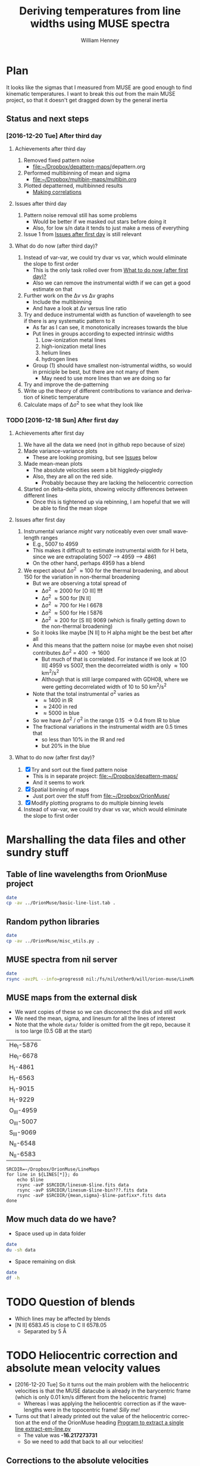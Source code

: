 #+TITLE: Deriving temperatures from line widths using MUSE spectra
#+AUTHOR: William Henney
#+EMAIL: will@henney.org


* Plan
It looks like the sigmas that I measured from MUSE are good enough to find kinematic temperatures.  I want to break this out from the main MUSE project, so that it doesn't get dragged down by the general inertia

** Status and next steps 

*** [2016-12-20 Tue] After third day
**** Achievements after third day
1. Removed fixed pattern noise
   - [[file:~/Dropbox/depattern-maps/][file:~/Dropbox/depattern-maps/]]depattern.org
2. Performed multibinning of mean and sigma
   - [[file:~/Dropbox/multibin-maps/multibin.org][file:~/Dropbox/multibin-maps/multibin.org]]
3. Plotted depatterned, multibinned results
   - [[id:D0BF70CD-55F8-4BA0-A2B1-8C5BE79642FA][Making correlations]]
**** Issues after third day
1. Pattern noise removal still has some problems
   - Would be better if we masked out stars before doing it
   - Also, for low s/n data it tends to just make a mess of everything
2. Issue 1 from [[id:48FD212E-DCA9-4E16-A187-0A8B6467B402][Issues after first day]] is still relevant 
**** What do do now (after third day)?
1. Instead of var-var, we could try dvar vs var, which would eliminate the slope to first order
   - This is the only task rolled over from [[id:507E217E-A9A2-4118-ABE2-DED220A2F3EF][What to do now (after first day)?]]
   - Also we can remove the instrumental width if we can get a good estimate on that
2. Further work on the \Delta{}v vs \Delta{}v graphs
   - Include the multibinning
   - And have a look at \Delta{}v versus line ratio
3. Try and deduce instrumental width as function of wavelength to see if there is any systematic pattern to it
   - As far as I can see, it monotonically increases towards the blue
   - Put lines in groups according to expected intrinsic widths
     1) Low-ionization metal lines
     2) high-ionization metal lines
     3) helium lines
     4) hydrogen lines
   - Group (1) should have smallest non-istrumental widths, so would in prniciple be best, but there are not many of them
     - May need to use more lines than we are doing so far
4. Try and improve the de-patterning
5. Write up the theory of different contributions to variance and derivation of kinetic temperature
6. Calculate maps of \Delta\sigma^{2} to see what they look like
*** TODO [2016-12-18 Sun] After first day
**** Achievements after first day
1. We have all the data we need (not in github repo because of size)
2. Made variance-variance plots
   - These are looking promising, but see [[id:48FD212E-DCA9-4E16-A187-0A8B6467B402][Issues]] below
3. Made mean-mean plots
   - The absolute velocities seem a bit higgledy-piggledy
   - Also, they are all on the red side.
     - Probably because they are lacking the heliocentric correction
4. Started on delta-delta plots, showing velocity differences between different lines
   - Once this is tightened up via rebinning, I am hopeful that we will be able to find the mean slope
**** Issues after first day
:PROPERTIES:
:ID:       48FD212E-DCA9-4E16-A187-0A8B6467B402
:END:
1. Instrumental variance /might/ vary noticeably even over small wavelength ranges
   - E.g., 5007 to 4959
   - This makes it difficult to estimate instrumental width for H beta, since we are extrapolating 5007 --> 4959 ----> 4861
   - On the other hand, perhaps 4959 has a blend
2. We expect about \Delta\sigma^{2} \approx 100 for the thermal broadening, and about 150 for the variation in non-thermal broadening 
   - But we are observing a total spread of
     - \Delta\sigma^{2} \approx 2000 for [O III] *!!!*
     - \Delta\sigma^{2} \approx 500 for [N II]
     - \Delta\sigma^{2} \approx 700 for He I 6678
     - \Delta\sigma^{2} \approx 500 for He I 5876
     - \Delta\sigma^{2} \approx 200 for [S III] 9069 (which is finally getting down to the non-thermal broadening)
   - So it looks like maybe [N II] to H alpha might be the best bet after all
   - And this means that the pattern noise (or maybe even shot noise) contributes \Delta\sigma^{2} = 400 \to 1600
     - But much of that is correlated.  For instance if we look at [O III] 4959 vs 5007, then the decorrelated width is only \approx 100 km^{2}/s^{2}
     - Although that is still large compared with GDH08, where we were getting decorrelated width of 10 to 50 km^{2}/s^{2}
   - Note that the total instrumental \sigma^{2} varies as
     - \approx 1400 in IR
     - \approx 2400 in red
     - \approx 5000 in blue
   - So we have \Delta\sigma^{2} / \sigma^{2} in the range 0.15 \to 0.4 from IR to blue
   - The fractional variations in the instrumental width are 0.5 times that
     - so less than 10% in the IR and red
     - but 20% in the blue
**** What to do now (after first day)?
:PROPERTIES:
:ID:       507E217E-A9A2-4118-ABE2-DED220A2F3EF
:END:
1. [X] Try and sort out the fixed pattern noise
   - This is in separate project: [[file:~/Dropbox/depattern-maps/][file:~/Dropbox/depattern-maps/]]
   - And it seems to work
2. [X] Spatial binning of maps
   - Just port over the stuff from [[file:~/Dropbox/OrionMuse/]]
3. [X] Modify plotting programs to do multiple binning levels
4. Instead of var-var, we could try dvar vs var, which would eliminate the slope to first order
* Marshalling the data files and other sundry stuff
:PROPERTIES:
:ID:       A2E5E90B-A8C7-49FB-8C12-1A6B6BDD6029
:END:
** Table of line wavelengths from OrionMuse project
#+BEGIN_SRC sh :results verbatim
date
cp -av ../OrionMuse/basic-line-list.tab .
#+END_SRC

#+RESULTS:
: Tue Dec 20 23:12:30 GMT 2016
: ../OrionMuse/basic-line-list.tab -> ./basic-line-list.tab
** Random python libraries 
#+BEGIN_SRC sh :results verbatim
date
cp -av ../OrionMuse/misc_utils.py .
#+END_SRC

#+RESULTS:
: Tue Dec 20 23:12:41 GMT 2016
: ../OrionMuse/misc_utils.py -> ./misc_utils.py

** MUSE spectra from nil server
#+BEGIN_SRC sh :results verbatim
  date
  rsync -avzPL --info=progress0 nil:/fs/nil/other0/will/orion-muse/LineMaps/spec1d-*-????.tab spec-data
#+END_SRC

#+RESULTS:
#+begin_example
Wed Dec 21 00:01:23 GMT 2016
receiving incremental file list
spec1d-Ar_III-5192.tab
spec1d-Ar_III-7136.tab
spec1d-Ar_III-7751.tab
spec1d-Ar_IV-4740.tab
spec1d-C_I-8727.tab
spec1d-C_II-5890.tab
spec1d-C_II-6151.tab
spec1d-C_II-6462.tab
spec1d-C_II-6578.tab
spec1d-C_II-7231.tab
spec1d-C_II-7236.tab
spec1d-C_II-7531.tab
spec1d-C_IV-5801.tab
spec1d-C_IV-5812.tab
spec1d-Ca_I-7890.tab
spec1d-Ca_I-9052.tab
spec1d-Ca_I-9095.tab
spec1d-Cl_II-8579.tab
spec1d-Cl_III-5518.tab
spec1d-Cl_III-5538.tab
spec1d-Cl_IV-8046.tab
spec1d-Cr_II-8000.tab
spec1d-DIB-5781.tab
spec1d-DIB-6278.tab
spec1d-Fe_II-4815.tab
spec1d-Fe_II-4890.tab
spec1d-Fe_II-4905.tab
spec1d-Fe_II-5159.tab
spec1d-Fe_II-5262.tab
spec1d-Fe_II-5334.tab
spec1d-Fe_II-5376.tab
spec1d-Fe_II-6133.tab
spec1d-Fe_II-7155.tab
spec1d-Fe_II-7172.tab
spec1d-Fe_II-7388.tab
spec1d-Fe_II-7453.tab
spec1d-Fe_II-8617.tab
spec1d-Fe_III-4658.tab
spec1d-Fe_III-4702.tab
spec1d-Fe_III-4734.tab
spec1d-Fe_III-4755.tab
spec1d-Fe_III-4770.tab
spec1d-Fe_III-4778.tab
spec1d-Fe_III-4881.tab
spec1d-Fe_III-4931.tab
spec1d-Fe_III-5270.tab
spec1d-Fe_III-5412.tab
spec1d-H_I-4861.tab
spec1d-H_I-6563.tab
spec1d-H_I-8438.tab
spec1d-H_I-8467.tab
spec1d-H_I-8502.tab
spec1d-H_I-8545.tab
spec1d-H_I-8598.tab
spec1d-H_I-8665.tab
spec1d-H_I-8750.tab
spec1d-H_I-8863.tab
spec1d-H_I-9015.tab
spec1d-H_I-9229.tab
spec1d-He_I-4713.tab
spec1d-He_I-4922.tab
spec1d-He_I-5016.tab
spec1d-He_I-5048.tab
spec1d-He_I-5876.tab
spec1d-He_I-6678.tab
spec1d-He_I-7065.tab
spec1d-He_I-7160.tab
spec1d-He_I-7281.tab
spec1d-He_I-7298.tab
spec1d-He_I-7500.tab
spec1d-He_I-7816.tab
spec1d-He_I-9210.tab
spec1d-He_II-4686.tab
spec1d-He_II-5785.tab
spec1d-N_I-5199.tab
spec1d-N_I-7424.tab
spec1d-N_I-7442.tab
spec1d-N_I-7468.tab
spec1d-N_I-8223.tab
spec1d-N_I-8680.tab
spec1d-N_I-8703.tab
spec1d-N_I-8712.tab
spec1d-N_II-4607.tab
spec1d-N_II-4631.tab
spec1d-N_II-4803.tab
spec1d-N_II-5552.tab
spec1d-N_II-5667.tab
spec1d-N_II-5680.tab
spec1d-N_II-5755.tab
spec1d-N_II-5932.tab
spec1d-N_II-5942.tab
spec1d-N_II-5952.tab
spec1d-N_II-6527.tab
spec1d-N_II-6548.tab
spec1d-N_II-6583.tab
spec1d-N_III-5896.tab
spec1d-N_III-5901.tab
spec1d-N_III-5919.tab
spec1d-N_III-6634.tab
spec1d-Ne_I-8892.tab
spec1d-Ni_II-6667.tab
spec1d-Ni_II-7378.tab
spec1d-Ni_II-7412.tab
spec1d-Ni_III-6000.tab
spec1d-Ni_III-6402.tab
spec1d-Ni_III-6534.tab
spec1d-O_I-5147.tab
spec1d-O_I-5299.tab
spec1d-O_I-5555.tab
spec1d-O_I-5577.tab
spec1d-O_I-6046.tab
spec1d-O_I-6300.tab
spec1d-O_I-6364.tab
spec1d-O_I-7002.tab
spec1d-O_I-7254.tab
spec1d-O_I-8446.tab
spec1d-O_II-4642.tab
spec1d-O_II-4650.tab
spec1d-O_II-4676.tab
spec1d-O_II-5433.tab
spec1d-O_II-7318.tab
spec1d-O_II-7330.tab
spec1d-O_II-7341.tab
spec1d-O_II-7369.tab
spec1d-O_III-4959.tab
spec1d-O_III-5007.tab
spec1d-O_III-5592.tab
spec1d-S_II-5454.tab
spec1d-S_II-6716.tab
spec1d-S_II-6731.tab
spec1d-S_III-6312.tab
spec1d-S_III-9069.tab
spec1d-Si_II-5041.tab
spec1d-Si_II-5056.tab
spec1d-Si_II-5958.tab
spec1d-Si_II-5979.tab
spec1d-Si_II-6347.tab
spec1d-Si_II-6371.tab
spec1d-Si_III-5740.tab
spec1d-Si_III-6663.tab
spec1d-XXX-5906.tab
spec1d-XXX-8189.tab
spec1d-XXX-8243.tab
spec1d-XXX-9032.tab
spec1d-XXX-9204.tab
spec1d-XXX-9267.tab

sent 4,555 bytes  received 82,061 bytes  19,248.00 bytes/sec
total size is 205,451  speedup is 2.37
#+end_example

** MUSE maps from the external disk
+ We want copies of these so we can disconnect the disk and still work
+ We need the mean, sigma, and linesum for all the lines of interest
+ Note that the whole =data/= folder is omitted from the git repo, because it is too large (0.5 GB at the start)
#+name: line-ids
| He_I-5876  |
| He_I-6678  |
| H_I-4861   |
| H_I-6563   |
| H_I-9015   |
| H_I-9229   |
| O_III-4959 |
| O_III-5007 |
| S_III-9069 |
| N_II-6548  |
| N_II-6583  |

#+header: 
#+BEGIN_SRC shell :results drawer :var LINES=line-ids
  SRCDIR=~/Dropbox/OrionMuse/LineMaps
  for line in ${LINES[*]}; do
      echo $line
      rsync -avP $SRCDIR/linesum-$line.fits data
      rsync -avP $SRCDIR/linesum-$line-bin???.fits data
      rsync -avP $SRCDIR/{mean,sigma}-$line-patfixx*.fits data
  done
#+END_SRC

#+RESULTS:
:RESULTS:
He_I-5876
sending incremental file list

sent 69 bytes  received 12 bytes  162.00 bytes/sec
total size is 10,431,360  speedup is 128,782.22
sending incremental file list
linesum-He_I-5876-bin001.fits
         32,768   0%    0.00kB/s    0:00:00       44,049,600 100%  174.91MB/s    0:00:00 (xfr#1, to-chk=8/9)
linesum-He_I-5876-bin002.fits
         32,768   0%  132.78kB/s    0:05:31       44,049,600 100%   88.44MB/s    0:00:00 (xfr#2, to-chk=7/9)
linesum-He_I-5876-bin004.fits
         32,768   0%   67.23kB/s    0:10:54       44,049,600 100%   58.84MB/s    0:00:00 (xfr#3, to-chk=6/9)
linesum-He_I-5876-bin008.fits
         32,768   0%   44.76kB/s    0:16:23       44,049,600 100%   43.94MB/s    0:00:00 (xfr#4, to-chk=5/9)
linesum-He_I-5876-bin016.fits
         32,768   0%   33.44kB/s    0:21:56        7,176,192  16%    6.84MB/s    0:00:05       44,049,600 100%   35.07MB/s    0:00:01 (xfr#5, to-chk=4/9)
linesum-He_I-5876-bin032.fits
         32,768   0%  160.00kB/s    0:04:35       44,049,600 100%   95.47MB/s    0:00:00 (xfr#6, to-chk=3/9)
linesum-He_I-5876-bin064.fits
         32,768   0%   72.56kB/s    0:10:06       44,049,600 100%   62.42MB/s    0:00:00 (xfr#7, to-chk=2/9)
linesum-He_I-5876-bin128.fits
         32,768   0%   47.48kB/s    0:15:27       44,049,600 100%   46.01MB/s    0:00:00 (xfr#8, to-chk=1/9)
linesum-He_I-5876-bin256.fits
         32,768   0%   35.01kB/s    0:20:57       15,892,480  36%   15.16MB/s    0:00:01       44,049,600 100%   36.47MB/s    0:00:01 (xfr#9, to-chk=0/9)

sent 396,543,750 bytes  received 187 bytes  158,617,574.80 bytes/sec
total size is 396,446,400  speedup is 1.00
sending incremental file list

sent 392 bytes  received 12 bytes  808.00 bytes/sec
total size is 834,606,720  speedup is 2,065,858.22
He_I-6678
sending incremental file list

sent 69 bytes  received 12 bytes  162.00 bytes/sec
total size is 10,431,360  speedup is 128,782.22
sending incremental file list
linesum-He_I-6678-bin001.fits
         32,768   0%    0.00kB/s    0:00:00       44,049,600 100%  172.75MB/s    0:00:00 (xfr#1, to-chk=8/9)
linesum-He_I-6678-bin002.fits
         32,768   0%  131.15kB/s    0:05:35       44,049,600 100%   87.52MB/s    0:00:00 (xfr#2, to-chk=7/9)
linesum-He_I-6678-bin004.fits
         32,768   0%   66.39kB/s    0:11:03       44,049,600 100%   58.59MB/s    0:00:00 (xfr#3, to-chk=6/9)
linesum-He_I-6678-bin008.fits
         32,768   0%   44.57kB/s    0:16:27       44,049,600 100%   43.90MB/s    0:00:00 (xfr#4, to-chk=5/9)
linesum-He_I-6678-bin016.fits
         32,768   0%   33.37kB/s    0:21:59        6,324,224  14%    6.03MB/s    0:00:06       44,049,600 100%   35.15MB/s    0:00:01 (xfr#5, to-chk=4/9)
linesum-He_I-6678-bin032.fits
         32,768   0%  162.44kB/s    0:04:30       44,049,600 100%   97.47MB/s    0:00:00 (xfr#6, to-chk=3/9)
linesum-He_I-6678-bin064.fits
         32,768   0%   74.07kB/s    0:09:54       44,049,600 100%   62.79MB/s    0:00:00 (xfr#7, to-chk=2/9)
linesum-He_I-6678-bin128.fits
         32,768   0%   47.76kB/s    0:15:21       44,049,600 100%   45.96MB/s    0:00:00 (xfr#8, to-chk=1/9)
linesum-He_I-6678-bin256.fits
         32,768   0%   34.97kB/s    0:20:58       15,433,728  35%   14.72MB/s    0:00:01       44,049,600 100%   36.43MB/s    0:00:01 (xfr#9, to-chk=0/9)

sent 396,543,746 bytes  received 187 bytes  113,298,266.57 bytes/sec
total size is 396,446,400  speedup is 1.00
sending incremental file list

sent 392 bytes  received 12 bytes  808.00 bytes/sec
total size is 834,606,720  speedup is 2,065,858.22
H_I-4861
sending incremental file list

sent 68 bytes  received 12 bytes  160.00 bytes/sec
total size is 10,431,360  speedup is 130,392.00
sending incremental file list
linesum-H_I-4861-bin001.fits
         32,768   0%    0.00kB/s    0:00:00       44,049,600 100%  172.75MB/s    0:00:00 (xfr#1, to-chk=8/9)
linesum-H_I-4861-bin002.fits
         32,768   0%  131.15kB/s    0:05:35       44,049,600 100%   86.80MB/s    0:00:00 (xfr#2, to-chk=7/9)
linesum-H_I-4861-bin004.fits
         32,768   0%   65.98kB/s    0:11:07       44,049,600 100%   58.18MB/s    0:00:00 (xfr#3, to-chk=6/9)
linesum-H_I-4861-bin008.fits
         32,768   0%   44.26kB/s    0:16:34       44,049,600 100%   43.71MB/s    0:00:00 (xfr#4, to-chk=5/9)
linesum-H_I-4861-bin016.fits
         32,768   0%   33.26kB/s    0:22:03        6,029,312  13%    5.75MB/s    0:00:06       44,049,600 100%   35.15MB/s    0:00:01 (xfr#5, to-chk=4/9)
linesum-H_I-4861-bin032.fits
         32,768   0%  162.44kB/s    0:04:30       44,049,600 100%   96.79MB/s    0:00:00 (xfr#6, to-chk=3/9)
linesum-H_I-4861-bin064.fits
         32,768   0%   73.56kB/s    0:09:58       44,049,600 100%   62.42MB/s    0:00:00 (xfr#7, to-chk=2/9)
linesum-H_I-4861-bin128.fits
         32,768   0%   47.48kB/s    0:15:27       44,049,600 100%   46.16MB/s    0:00:00 (xfr#8, to-chk=1/9)
linesum-H_I-4861-bin256.fits
         32,768   0%   35.13kB/s    0:20:53       15,564,800  35%   14.84MB/s    0:00:01       44,049,600 100%   36.47MB/s    0:00:01 (xfr#9, to-chk=0/9)

sent 396,543,745 bytes  received 187 bytes  158,617,572.80 bytes/sec
total size is 396,446,400  speedup is 1.00
sending incremental file list

sent 390 bytes  received 12 bytes  804.00 bytes/sec
total size is 834,606,720  speedup is 2,076,136.12
H_I-6563
sending incremental file list

sent 68 bytes  received 12 bytes  160.00 bytes/sec
total size is 10,431,360  speedup is 130,392.00
sending incremental file list
linesum-H_I-6563-bin001.fits
         32,768   0%    0.00kB/s    0:00:00       44,049,600 100%  174.18MB/s    0:00:00 (xfr#1, to-chk=8/9)
linesum-H_I-6563-bin002.fits
         32,768   0%  132.23kB/s    0:05:32       44,049,600 100%   85.04MB/s    0:00:00 (xfr#2, to-chk=7/9)
linesum-H_I-6563-bin004.fits
         32,768   0%   64.52kB/s    0:11:22       44,049,600 100%   56.16MB/s    0:00:00 (xfr#3, to-chk=6/9)
linesum-H_I-6563-bin008.fits
         32,768   0%   42.72kB/s    0:17:10       43,810,816  99%   41.78MB/s    0:00:00       44,049,600 100%   42.01MB/s    0:00:01 (xfr#4, to-chk=5/9)
linesum-H_I-6563-bin016.fits
         32,768   0%   15.62MB/s    0:00:02       44,049,600 100%  175.04MB/s    0:00:00 (xfr#5, to-chk=4/9)
linesum-H_I-6563-bin032.fits
         32,768   0%  132.78kB/s    0:05:31       44,049,600 100%   87.34MB/s    0:00:00 (xfr#6, to-chk=3/9)
linesum-H_I-6563-bin064.fits
         32,768   0%   66.39kB/s    0:11:03       44,049,600 100%   58.26MB/s    0:00:00 (xfr#7, to-chk=2/9)
linesum-H_I-6563-bin128.fits
         32,768   0%   44.32kB/s    0:16:33       44,049,600 100%   43.67MB/s    0:00:00 (xfr#8, to-chk=1/9)
linesum-H_I-6563-bin256.fits
         32,768   0%   33.23kB/s    0:22:04        5,963,776  13%    5.69MB/s    0:00:06       44,049,600 100%   34.92MB/s    0:00:01 (xfr#9, to-chk=0/9)

sent 396,543,745 bytes  received 187 bytes  158,617,572.80 bytes/sec
total size is 396,446,400  speedup is 1.00
sending incremental file list

sent 390 bytes  received 12 bytes  804.00 bytes/sec
total size is 834,606,720  speedup is 2,076,136.12
H_I-9015
sending incremental file list

sent 68 bytes  received 12 bytes  160.00 bytes/sec
total size is 10,431,360  speedup is 130,392.00
sending incremental file list
linesum-H_I-9015-bin001.fits
         32,768   0%    0.00kB/s    0:00:00       44,049,600 100%  174.18MB/s    0:00:00 (xfr#1, to-chk=8/9)
linesum-H_I-9015-bin002.fits
         32,768   0%  132.23kB/s    0:05:32       44,049,600 100%   87.88MB/s    0:00:00 (xfr#2, to-chk=7/9)
linesum-H_I-9015-bin004.fits
         32,768   0%   66.81kB/s    0:10:58       44,049,600 100%   58.67MB/s    0:00:00 (xfr#3, to-chk=6/9)
linesum-H_I-9015-bin008.fits
         32,768   0%   44.57kB/s    0:16:27       44,049,600 100%   44.08MB/s    0:00:00 (xfr#4, to-chk=5/9)
linesum-H_I-9015-bin016.fits
         32,768   0%   33.54kB/s    0:21:52        7,962,624  18%    7.59MB/s    0:00:04       44,049,600 100%   35.21MB/s    0:00:01 (xfr#5, to-chk=4/9)
linesum-H_I-9015-bin032.fits
         32,768   0%  164.10kB/s    0:04:28       44,049,600 100%   96.57MB/s    0:00:00 (xfr#6, to-chk=3/9)
linesum-H_I-9015-bin064.fits
         32,768   0%   73.39kB/s    0:09:59       44,049,600 100%   62.70MB/s    0:00:00 (xfr#7, to-chk=2/9)
linesum-H_I-9015-bin128.fits
         32,768   0%   47.69kB/s    0:15:22       44,049,600 100%   46.42MB/s    0:00:00 (xfr#8, to-chk=1/9)
linesum-H_I-9015-bin256.fits
         32,768   0%   35.32kB/s    0:20:46       17,268,736  39%   16.47MB/s    0:00:01       44,049,600 100%   36.98MB/s    0:00:01 (xfr#9, to-chk=0/9)

sent 396,543,745 bytes  received 187 bytes  158,617,572.80 bytes/sec
total size is 396,446,400  speedup is 1.00
sending incremental file list

sent 390 bytes  received 12 bytes  804.00 bytes/sec
total size is 834,606,720  speedup is 2,076,136.12
H_I-9229
sending incremental file list

sent 68 bytes  received 12 bytes  160.00 bytes/sec
total size is 10,431,360  speedup is 130,392.00
sending incremental file list
linesum-H_I-9229-bin001.fits
         32,768   0%    0.00kB/s    0:00:00       44,049,600 100%  182.51MB/s    0:00:00 (xfr#1, to-chk=8/9)
linesum-H_I-9229-bin002.fits
         32,768   0%  138.53kB/s    0:05:17       44,049,600 100%   88.44MB/s    0:00:00 (xfr#2, to-chk=7/9)
linesum-H_I-9229-bin004.fits
         32,768   0%   67.23kB/s    0:10:54       44,049,600 100%   57.86MB/s    0:00:00 (xfr#3, to-chk=6/9)
linesum-H_I-9229-bin008.fits
         32,768   0%   44.02kB/s    0:16:40       44,049,600 100%   43.04MB/s    0:00:00 (xfr#4, to-chk=5/9)
linesum-H_I-9229-bin016.fits
         32,768   0%   32.75kB/s    0:22:23        2,981,888   6%    2.84MB/s    0:00:14       44,049,600 100%   34.32MB/s    0:00:01 (xfr#5, to-chk=4/9)
linesum-H_I-9229-bin032.fits
         32,768   0%  140.97kB/s    0:05:12       44,049,600 100%   87.16MB/s    0:00:00 (xfr#6, to-chk=3/9)
linesum-H_I-9229-bin064.fits
         32,768   0%   66.25kB/s    0:11:04       44,049,600 100%   57.47MB/s    0:00:00 (xfr#7, to-chk=2/9)
linesum-H_I-9229-bin128.fits
         32,768   0%   43.72kB/s    0:16:46       44,049,600 100%   42.74MB/s    0:00:00 (xfr#8, to-chk=1/9)
linesum-H_I-9229-bin256.fits
         32,768   0%   32.52kB/s    0:22:33        1,867,776   4%    1.78MB/s    0:00:23       44,049,600 100%   34.07MB/s    0:00:01 (xfr#9, to-chk=0/9)

sent 396,543,749 bytes  received 187 bytes  158,617,574.40 bytes/sec
total size is 396,446,400  speedup is 1.00
sending incremental file list

sent 390 bytes  received 12 bytes  804.00 bytes/sec
total size is 834,606,720  speedup is 2,076,136.12
O_III-4959
sending incremental file list

sent 70 bytes  received 12 bytes  164.00 bytes/sec
total size is 10,431,360  speedup is 127,211.71
sending incremental file list
linesum-O_III-4959-bin001.fits
         32,768   0%    0.00kB/s    0:00:00       44,049,600 100%  165.27MB/s    0:00:00 (xfr#1, to-chk=8/9)
linesum-O_III-4959-bin002.fits
         32,768   0%  125.49kB/s    0:05:50       44,049,600 100%   82.86MB/s    0:00:00 (xfr#2, to-chk=7/9)
linesum-O_III-4959-bin004.fits
         32,768   0%   62.99kB/s    0:11:38       44,049,600 100%   55.20MB/s    0:00:00 (xfr#3, to-chk=6/9)
linesum-O_III-4959-bin008.fits
         32,768   0%   41.99kB/s    0:17:28       42,303,488  96%   40.34MB/s    0:00:00       44,049,600 100%   41.68MB/s    0:00:01 (xfr#4, to-chk=5/9)
linesum-O_III-4959-bin016.fits
         32,768   0%    3.12MB/s    0:00:13       44,049,600 100%  161.57MB/s    0:00:00 (xfr#5, to-chk=4/9)
linesum-O_III-4959-bin032.fits
         32,768   0%  122.61kB/s    0:05:59       44,049,600 100%   82.37MB/s    0:00:00 (xfr#6, to-chk=3/9)
linesum-O_III-4959-bin064.fits
         32,768   0%   62.62kB/s    0:11:42       44,049,600 100%   55.06MB/s    0:00:00 (xfr#7, to-chk=2/9)
linesum-O_III-4959-bin128.fits
         32,768   0%   41.88kB/s    0:17:30       41,549,824  94%   39.62MB/s    0:00:00       44,049,600 100%   41.51MB/s    0:00:01 (xfr#8, to-chk=1/9)
linesum-O_III-4959-bin256.fits
         32,768   0%    2.23MB/s    0:00:19       44,049,600 100%  150.03MB/s    0:00:00 (xfr#9, to-chk=0/9)

sent 396,543,747 bytes  received 187 bytes  158,617,573.60 bytes/sec
total size is 396,446,400  speedup is 1.00
sending incremental file list

sent 398 bytes  received 12 bytes  820.00 bytes/sec
total size is 834,606,720  speedup is 2,035,626.15
O_III-5007
sending incremental file list

sent 70 bytes  received 12 bytes  164.00 bytes/sec
total size is 10,431,360  speedup is 127,211.71
sending incremental file list
linesum-O_III-5007-bin001.fits
         32,768   0%    0.00kB/s    0:00:00       44,049,600 100%  167.91MB/s    0:00:00 (xfr#1, to-chk=8/9)
linesum-O_III-5007-bin002.fits
         32,768   0%  127.49kB/s    0:05:45       44,049,600 100%   83.68MB/s    0:00:00 (xfr#2, to-chk=7/9)
linesum-O_III-5007-bin004.fits
         32,768   0%   63.62kB/s    0:11:31       44,049,600 100%   55.71MB/s    0:00:00 (xfr#3, to-chk=6/9)
linesum-O_III-5007-bin008.fits
         32,768   0%   42.38kB/s    0:17:18       44,049,600 100%   42.09MB/s    0:00:00 (xfr#4, to-chk=5/9)
linesum-O_III-5007-bin016.fits
         32,768   0%   32.03kB/s    0:22:54           98,304   0%   95.81kB/s    0:07:38       44,049,600 100%   33.99MB/s    0:00:01 (xfr#5, to-chk=4/9)
linesum-O_III-5007-bin032.fits
         32,768   0%  136.17kB/s    0:05:23       44,049,600 100%   89.00MB/s    0:00:00 (xfr#6, to-chk=3/9)
linesum-O_III-5007-bin064.fits
         32,768   0%   67.65kB/s    0:10:50       44,049,600 100%   59.42MB/s    0:00:00 (xfr#7, to-chk=2/9)
linesum-O_III-5007-bin128.fits
         32,768   0%   45.20kB/s    0:16:13       44,049,600 100%   44.22MB/s    0:00:00 (xfr#8, to-chk=1/9)
linesum-O_III-5007-bin256.fits
         32,768   0%   33.65kB/s    0:21:48        8,126,464  18%    7.75MB/s    0:00:04       44,049,600 100%   34.52MB/s    0:00:01 (xfr#9, to-chk=0/9)

sent 396,543,751 bytes  received 187 bytes  158,617,575.20 bytes/sec
total size is 396,446,400  speedup is 1.00
sending incremental file list

sent 394 bytes  received 12 bytes  812.00 bytes/sec
total size is 834,606,720  speedup is 2,055,681.58
S_III-9069
sending incremental file list

sent 70 bytes  received 12 bytes  164.00 bytes/sec
total size is 10,431,360  speedup is 127,211.71
sending incremental file list
linesum-S_III-9069-bin001.fits
         32,768   0%    0.00kB/s    0:00:00       44,049,600 100%  148.33MB/s    0:00:00 (xfr#1, to-chk=8/9)
linesum-S_III-9069-bin002.fits
         32,768   0%  112.68kB/s    0:06:30       44,049,600 100%   73.31MB/s    0:00:00 (xfr#2, to-chk=7/9)
linesum-S_III-9069-bin004.fits
         32,768   0%   55.75kB/s    0:13:09       44,049,600 100%   48.73MB/s    0:00:00 (xfr#3, to-chk=6/9)
linesum-S_III-9069-bin008.fits
         32,768   0%   37.08kB/s    0:19:47       20,807,680  47%   19.84MB/s    0:00:01       44,049,600 100%   36.56MB/s    0:00:01 (xfr#4, to-chk=5/9)
linesum-S_III-9069-bin016.fits
         32,768   0%  211.92kB/s    0:03:27       44,049,600 100%   94.83MB/s    0:00:00 (xfr#5, to-chk=4/9)
linesum-S_III-9069-bin032.fits
         32,768   0%   72.07kB/s    0:10:10       44,049,600 100%   56.31MB/s    0:00:00 (xfr#6, to-chk=3/9)
linesum-S_III-9069-bin064.fits
         32,768   0%   42.84kB/s    0:17:07       37,584,896  85%   35.84MB/s    0:00:00       44,049,600 100%   40.39MB/s    0:00:01 (xfr#7, to-chk=2/9)
linesum-S_III-9069-bin128.fits
         32,768   0%  761.90kB/s    0:00:57       44,049,600 100%  123.19MB/s    0:00:00 (xfr#8, to-chk=1/9)
linesum-S_III-9069-bin256.fits
         32,768   0%   93.57kB/s    0:07:50       44,049,600 100%   64.73MB/s    0:00:00 (xfr#9, to-chk=0/9)

sent 396,543,747 bytes  received 187 bytes  113,298,266.86 bytes/sec
total size is 396,446,400  speedup is 1.00
sending incremental file list

sent 394 bytes  received 12 bytes  812.00 bytes/sec
total size is 834,606,720  speedup is 2,055,681.58
N_II-6548
sending incremental file list

sent 69 bytes  received 12 bytes  162.00 bytes/sec
total size is 10,431,360  speedup is 128,782.22
sending incremental file list
linesum-N_II-6548-bin001.fits
         32,768   0%    0.00kB/s    0:00:00       44,049,600 100%  139.46MB/s    0:00:00 (xfr#1, to-chk=8/9)
linesum-N_II-6548-bin002.fits
         32,768   0%  105.96kB/s    0:06:55       44,049,600 100%   69.44MB/s    0:00:00 (xfr#2, to-chk=7/9)
linesum-N_II-6548-bin004.fits
         32,768   0%   52.81kB/s    0:13:53       44,049,600 100%   45.96MB/s    0:00:00 (xfr#3, to-chk=6/9)
linesum-N_II-6548-bin008.fits
         32,768   0%   34.97kB/s    0:20:58       12,124,160  27%   11.56MB/s    0:00:02       44,049,600 100%   34.60MB/s    0:00:01 (xfr#4, to-chk=5/9)
linesum-N_II-6548-bin016.fits
         32,768   0%  148.15kB/s    0:04:57       44,049,600 100%   81.26MB/s    0:00:00 (xfr#5, to-chk=4/9)
linesum-N_II-6548-bin032.fits
         32,768   0%   61.78kB/s    0:11:52       44,049,600 100%   51.11MB/s    0:00:00 (xfr#6, to-chk=3/9)
linesum-N_II-6548-bin064.fits
         32,768   0%   38.88kB/s    0:18:52       25,395,200  57%   24.22MB/s    0:00:00       44,049,600 100%   37.41MB/s    0:00:01 (xfr#7, to-chk=2/9)
linesum-N_II-6548-bin128.fits
         32,768   0%  256.00kB/s    0:02:51       44,049,600 100%  101.96MB/s    0:00:00 (xfr#8, to-chk=1/9)
linesum-N_II-6548-bin256.fits
         32,768   0%   77.48kB/s    0:09:28       44,049,600 100%   60.53MB/s    0:00:00 (xfr#9, to-chk=0/9)

sent 396,543,746 bytes  received 187 bytes  113,298,266.57 bytes/sec
total size is 396,446,400  speedup is 1.00
sending incremental file list

sent 396 bytes  received 12 bytes  816.00 bytes/sec
total size is 834,606,720  speedup is 2,045,604.71
N_II-6583
sending incremental file list

sent 69 bytes  received 12 bytes  162.00 bytes/sec
total size is 10,431,360  speedup is 128,782.22
sending incremental file list
linesum-N_II-6583-bin001.fits
         32,768   0%    0.00kB/s    0:00:00       44,049,600 100%  151.00MB/s    0:00:00 (xfr#1, to-chk=8/9)
linesum-N_II-6583-bin002.fits
         32,768   0%  114.70kB/s    0:06:23       44,049,600 100%   75.69MB/s    0:00:00 (xfr#2, to-chk=7/9)
linesum-N_II-6583-bin004.fits
         32,768   0%   57.55kB/s    0:12:44       44,049,600 100%   51.54MB/s    0:00:00 (xfr#3, to-chk=6/9)
linesum-N_II-6583-bin008.fits
         32,768   0%   39.22kB/s    0:18:42       30,081,024  68%   28.69MB/s    0:00:00       44,049,600 100%   38.75MB/s    0:00:01 (xfr#4, to-chk=5/9)
linesum-N_II-6583-bin016.fits
         32,768   0%  372.09kB/s    0:01:58       44,049,600 100%  119.34MB/s    0:00:00 (xfr#5, to-chk=4/9)
linesum-N_II-6583-bin032.fits
         32,768   0%   90.65kB/s    0:08:05       44,049,600 100%   67.54MB/s    0:00:00 (xfr#6, to-chk=3/9)
linesum-N_II-6583-bin064.fits
         32,768   0%   51.36kB/s    0:14:16       44,049,600 100%   48.45MB/s    0:00:00 (xfr#7, to-chk=2/9)
linesum-N_II-6583-bin128.fits
         32,768   0%   36.87kB/s    0:19:53       15,826,944  35%   15.09MB/s    0:00:01       44,049,600 100%   36.18MB/s    0:00:01 (xfr#8, to-chk=1/9)
linesum-N_II-6583-bin256.fits
         32,768   0%  196.32kB/s    0:03:44       44,049,600 100%   92.94MB/s    0:00:00 (xfr#9, to-chk=0/9)

sent 396,543,746 bytes  received 187 bytes  158,617,573.20 bytes/sec
total size is 396,446,400  speedup is 1.00
sending incremental file list

sent 388 bytes  received 12 bytes  800.00 bytes/sec
total size is 834,606,720  speedup is 2,086,516.80
:END:
** Mow much data do we have?
+ Space used up in data folder
#+BEGIN_SRC bash :results verbatim append
date
du -sh data
#+END_SRC

#+RESULTS:
: Tue Dec 20 11:07:47 GMT 2016
:  13G	data

+ Space remaining on disk
#+BEGIN_SRC bash :results verbatim append
date
df -h 
#+END_SRC

#+RESULTS:
: Tue Dec 20 17:25:45 GMT 2016
: Filesystem      Size   Used  Avail Capacity iused      ifree %iused  Mounted on
: /dev/disk1     931Gi  737Gi  194Gi    80% 4332485 4290634794    0%   /
: devfs          186Ki  186Ki    0Bi   100%     642          0  100%   /dev
: map -hosts       0Bi    0Bi    0Bi   100%       0          0  100%   /net
: map auto_home    0Bi    0Bi    0Bi   100%       0          0  100%   /home
: /dev/disk2s2   931Gi  743Gi  188Gi    80%  202673 4294764606    0%   /Volumes/SSD-1TB


* TODO Question of blends
+ Which lines may be affected by blends
+ [N II] 6583.45 is close to C II 6578.05
  + Separated by 5 \AA

* TODO Heliocentric correction and absolute mean velocity values
+ [2016-12-20 Tue] So it turns out the main problem with the heliocentric velocities is that the MUSE datacube is already in the barycentric frame (which is only 0.01 km/s different from the heliocentric frame)
  + Whereas I was applying the heliocentric correction as if the wavelengths were in the topocentric frame!  /Silly me!/
+ Turns out that I already printed out the value of the heliocentric correction at the end of the OrionMuse heading [[id:9B385AF1-5AA5-4EA2-B1A3-8802C0959808][Program to extract a single line extract-em-line.py]]
  + The value was *-16.217273731*
  + So we need to add that back to all our velocities!
** Corrections to the absolute velocities
+ Fig 4 of Weilbacher shows all their mean velocities
+ They are mixing high-ionization and low-ionization lines, so some of the spread is due to that
+ But you can see the fall off to negative values for \lambda < 5100 \AA


* TODO How to deal with the pattern noise
+ This should be removed before the binning
+ I have tried to do this before
  + See the =-patfix= files in the =LineMaps= folder
  + Was done by [[file:~/Dropbox/OrionMuse/de-pattern-noise.py]]
  + Described in [[id:7E273615-5455-41BA-8606-458A9A2E35DF][Dealing with the pattern noise in the velocity maps]]
  + This worked with chunks of 290x290 pixels and found the average x profile and y profile pattern, averaged over all the chunks
    + I am cleaning that up now, since it looks like it works pretty well
+ [X] It may be a good idea to combine this real-space approach by some sort of retouching in Fourier space
  + No, not necessary
+ Now have working version, which is housed in its own repo
  + [[file:~/Dropbox/depattern-maps/][file:~/Dropbox/depattern-maps/]]
+ [ ] Need to fix a few issues with the "extreme" method, which is what works best for the sigma maps
  1. Use a per-line mask based on an EW threshold
  2. Maybe don't apply when the maps are too noisy

* DONE Spatial binning of maps
CLOSED: [2016-12-20 Tue 16:34]
+ Hopefully tighten up all the correlations
+ Yep, that worked really well
+ It is done in a different repo
  + [[file:~/Dropbox/multibin-maps/][file:~/Dropbox/multibin-maps/]]
+ And files are copied over with script in [[id:A2E5E90B-A8C7-49FB-8C12-1A6B6BDD6029][Marshalling the image files]]

* TODO Image plots
+ Show the effects of the pattern removal and binning
+ Show the high-velocity jets

* Spectral plots of "lines of interest"
+ Plots of the 1-D spectra that we have copied to the =spec-data/= folder

#+name: rest-wavs
| H_I-4861   | 4861.32 |
| O_III-4959 | 4958.91 |
| O_III-5007 | 5006.84 |
| He_I-5876  | 5875.62 |
| N_II-6548  | 6548.05 |
| H_I-6563   | 6562.79 |
| N_II-6583  | 6583.45 |
| He_I-6678  | 6678.15 |
| H_I-9015   | 9014.91 |
| S_III-9069 | 9068.90 |
| H_I-9229   | 9229.01 |

#+BEGIN_SRC python :var LINES=rest-wavs :results file :return figfile
  from astropy.table import Table
  from matplotlib import pyplot as plt
  import seaborn as sns
  import numpy as np
  from matplotlib.ticker import MultipleLocator, MaxNLocator

  sns.set(style='white')
  nlines = len(LINES)
  figfile = 'line-profile-wav-grid.pdf'

  fig, axes = plt.subplots(4, 3, figsize=(10, 8))
  for [line_id, wav0], ax in zip(LINES, axes.flat[:nlines]):
      specfile = 'spec-data/spec1d-{}.tab'.format(line_id)
      tab = Table.read(specfile, format='ascii.tab')
      label = line_id.split('-')[0].replace('_', ' ') + ' {:.2f}'.format(wav0)
      ax.plot(tab['wav'], 1e-5*tab['flux'], label=label)
      ax.axvline(wav0, ls='--', color='k')
      ax.legend(loc='upper left')
      ax.set(
          xlim=[tab['wav'].min(), tab['wav'].max()],
          ylim=[0, None],
      )
      ax.xaxis.set_major_locator(MultipleLocator(5))
      ax.yaxis.set_major_locator(MaxNLocator(7))

  axes[-1, 0].set(
      xlabel='Wavelength, Angstrom', ylabel='Flux',
  )
  # We don't use the axis in the bottom right corner, so turn everything off
  axes[-1, -1].set_frame_on(False)
  axes[-1, -1].xaxis.set_visible(False)
  axes[-1, -1].yaxis.set_visible(False)

  fig.tight_layout()
  fig.savefig(figfile)
#+END_SRC

#+RESULTS:
[[file:line-profile-wav-grid.pdf]]

+ So this plot is not that illuminating really


** Mean wavelengths of all the lines

#+BEGIN_SRC python :eval no :tangle line-all-wav-grid.py
  import os
  from misc_utils import sanitize_string
  from astropy.table import Table
  from matplotlib import pyplot as plt
  import seaborn as sns
  import numpy as np
  from matplotlib.ticker import MultipleLocator, MaxNLocator

  sns.set(style='white')

  linetab = Table.read('basic-line-list.tab', format='ascii.tab')

  figfile = 'line-all-wav-grid.pdf'

  fig, axes = plt.subplots(19, 8, figsize=(20, 30))
  flaxes = axes.flat
  for row in linetab:
      wav0 = row['wav0']
      wavid = str(int(wav0+0.5))
      species = sanitize_string(row['Ion'])
      sname = 'spec-data/spec1d-{}-{}.tab'.format(species, wavid)
      try:
          tab = Table.read(sname, format='ascii.tab')
      except FileNotFoundError:
          print(sname, 'not found')
          continue
      label = '{} {:.2f}'.format(row['Ion'], wav0)
      netflux = (tab['flux'] - tab['cont'])/tab['cont']
      mask4 = np.abs(tab['wav'] - wav0) < 4.0
      mask1 = np.abs(tab['wav'] - wav0) < 1.0
      ax = next(flaxes)
      ax.plot(tab['wav'], netflux, label=label, c='r')
      ax.axhline(0.0,  ls='--', c='b')
      if netflux[mask1].sum() > 0.0:
          # Emission line
          fillcolor = 'r'
      else:
          # Absorption line
          fillcolor = 'b'
      ax.fill_between(tab['wav'], netflux, where=mask4,
                      color=fillcolor, alpha=0.3)
      ax.axvline(wav0, ls='--', color='k')
      ax.legend(loc='best')
      margin = 0.2*max(netflux[mask1].max(), -netflux.min())
      ax.set(
          xlim=[tab['wav'].min(), tab['wav'].max()],
          ylim=[netflux.min() - margin,
		max(0.0, netflux[mask1].max()) + 3*margin],
      )
      ax.xaxis.set_major_locator(MultipleLocator(5))
      ax.yaxis.set_major_locator(MaxNLocator(7))

  axes[-1, 0].set(
      xlabel='Wavelength, Angstrom', ylabel='Flux',
  )

  fig.tight_layout()
  fig.savefig(figfile)
  print(figfile)
#+END_SRC

#+BEGIN_SRC sh
python line-all-wav-grid.py
#+END_SRC

+ Extra things to do with these graphs and the line extraction program:
  + Put box behind line labels so we can see them better
  + Refine the continuum selection logic
  + Use the binned maps to choose the best pixels, so we can get the best line extraction

* Making correlations
:PROPERTIES:
:ID:       D0BF70CD-55F8-4BA0-A2B1-8C5BE79642FA
:END:

** Mean vs mean
#+name: mean-mean-plot
#+header: :var XLINE="He_I-6678" YLINE="H_I-6563"
#+header: :var VMIN=5 VMAX=25 GAMMA=1.0 NBIN=50 BMIN=0.5
#+BEGIN_SRC python :results file :return plotfile
  import numpy as np
  from astropy.io import fits
  from matplotlib import pyplot as plt
  from matplotlib.ticker import (MultipleLocator, LogLocator, 
				 MaxNLocator, FormatStrFormatter)
  import seaborn as sns

  VHEL = -16.217273731

  plotfile = 'hist-mean-{}-mean-{}.png'.format(XLINE, YLINE)
  sns.set(style='white', font_scale=1.0, color_codes=True)
  fig, axes = plt.subplots(2, 2, figsize=(5, 5), sharex=True, sharey=True)

  nbins = [1, 4, 16, 64]

  for ax, nbin in zip(axes.flat, nbins):

      binsuffix = 'bin{:03d}'.format(nbin)
      xvfn = 'data/mean-{}-patfixx-{}.fits'.format(XLINE, binsuffix)
      yvfn = 'data/mean-{}-patfixx-{}.fits'.format(YLINE, binsuffix)
      xbfn = 'data/linesum-{}-{}.fits'.format(XLINE, binsuffix)
      ybfn = 'data/linesum-{}-{}.fits'.format(YLINE, binsuffix)
      hdu_name = 'SCALED'

      xv = fits.open(xvfn)[hdu_name].data + VHEL
      yv = fits.open(yvfn)[hdu_name].data + VHEL
      xb = fits.open(xbfn)[hdu_name].data
      yb = fits.open(ybfn)[hdu_name].data

      w = xb + yb
      m = (np.isfinite(xv + yv + w) &
           (xb > BMIN*np.nanmedian(xb)) &
           (yb > BMIN*np.nanmedian(yb)))

      msg = 'Binning {0} x {0}\n{1} map pixels'.format(nbin, m.sum()//(nbin*nbin))
      xmin, xmax = ymin, ymax = VMIN, VMAX

      H, xedges, yedges = np.histogram2d(xv[m], yv[m], 
					 bins=[NBIN, NBIN],
					 range=[[xmin, xmax], [ymin, ymax]],
					 weights=w[m]
					)


      # sns.distplot(xsig[m]**2, kde=False, hist_kws={'range': [0, 1.5*SIGMAX**2]})
      ax.imshow((H.T)**(1.0/GAMMA), 
		extent=[xmin, xmax, ymin, ymax], 
		interpolation='none', aspect='auto', 
		origin='lower', cmap=plt.cm.gray_r)
      ax.plot([xmin, xmax], [ymin, ymax], 'r', alpha=0.3, lw=2)
      ax.text(0.5, 0.98, msg, ha='center', va='top',
              fontsize='xx-small',
              transform=ax.transAxes)
      ax.xaxis.set_major_formatter(FormatStrFormatter('%d'))
      ax.xaxis.set_major_locator(MaxNLocator(4, integer=True, prune='both'))
      ax.yaxis.set_major_formatter(FormatStrFormatter('%d'))
      ax.yaxis.set_major_locator(MaxNLocator(4, integer=True, prune='both'))


  axes[1, 0].set(
      xlabel='Mean velocity ' + XLINE,
      ylabel='Mean velocity ' + YLINE,
      xlim=[xmin, xmax],
      ylim=[ymin, ymax],
  )
  fig.tight_layout()
  fig.savefig(plotfile, dpi=200)
#+END_SRC

#+RESULTS: mean-mean-plot
[[file:hist-mean-He_I-6678-mean-H_I-6563.png]]

#+call: mean-mean-plot(XLINE="He_I-5876", YLINE="H_I-4861")

#+RESULTS:
[[file:hist-mean-He_I-5876-mean-H_I-4861.png]]

This must be affected by the fine structure, which perhaps is not taken into account in the He I 5876 rest wavelength. On the other hand, it is the Hb line that shows the greatest deviation from expectations (see next pair)

#+call: mean-mean-plot(XLINE="O_III-5007", YLINE="H_I-4861", VMIN=0, VMAX=20)

#+RESULTS:
[[file:hist-mean-O_III-5007-mean-H_I-4861.png]]

I am having to shift 5 km/s to the blue for these lines, which suggests an issue with the wavelength calibration between the blue and the red.  Turns out that Weilbacher et al already noticed this

#+call: mean-mean-plot(XLINE="O_III-4959", YLINE="H_I-4861", VMIN=0, VMAX=20)

#+RESULTS:
[[file:hist-mean-O_III-4959-mean-H_I-4861.png]]

#+call: mean-mean-plot(XLINE="O_III-5007", YLINE="O_III-4959", VMIN=0, VMAX=20)

#+RESULTS:
[[file:hist-mean-O_III-5007-mean-O_III-4959.png]]

Strangely, there is a slight difference between these two.  Is it a calibration error, or is one of them blended with something?  Actually, it is only 0.4 km/s difference. 

#+call: mean-mean-plot(XLINE="N_II-6548", YLINE="H_I-6563", VMIN=10, VMAX=30, BMIN=0.0)

#+RESULTS:
[[file:hist-mean-N_II-6548-mean-H_I-6563.png]]

#+call: mean-mean-plot(XLINE="N_II-6583", YLINE="H_I-6563", VMIN=10, VMAX=30, BMIN=0.0)

#+RESULTS:
[[file:hist-mean-N_II-6583-mean-H_I-6563.png]]

#+call: mean-mean-plot(XLINE="N_II-6583", YLINE="N_II-6548", VMIN=10, VMAX=30, BMIN=0.0)

#+RESULTS:
[[file:hist-mean-N_II-6583-mean-N_II-6548.png]]

This shows a 3 km/s offset between the two [N II] lines, which is unfortunate, but it is smaller than the offset between either line and Ha.  And we can interpolate between the two, I suppose

#+call: mean-mean-plot(XLINE="O_III-5007", YLINE="N_II-6583", NBIN=50, VMIN=3, VMAX=28, BMIN=0.0)

#+RESULTS:
[[file:hist-mean-O_III-5007-mean-N_II-6583.png]]

This one should be an exact replica of Fig 17(b) of GDH08, and it looks pretty much like it, except for:
1. About a +12 km/s in the [O III] velocity
2. Maybe a +14 km/s offset in the [N II] velocity

#+call: mean-mean-plot(XLINE="H_I-9015", YLINE="H_I-9229", VMIN=5, VMAX=25)

#+RESULTS:
[[file:hist-mean-H_I-9015-mean-H_I-9229.png]]

This has about a 1 km/s offset between the two lines

#+call: mean-mean-plot(XLINE="S_III-9069", YLINE="H_I-9229", VMIN=5, VMAX=25)

#+RESULTS:
[[file:hist-mean-S_III-9069-mean-H_I-9229.png]]

This shows [S III] as being slightly redder than H I. 

#+call: mean-mean-plot(XLINE="H_I-6563", YLINE="H_I-9229", VMIN=5, VMAX=25)

#+RESULTS:
[[file:hist-mean-H_I-6563-mean-H_I-9229.png]]

#+call: mean-mean-plot(XLINE="H_I-6563", YLINE="H_I-4861", VMIN=0, VMAX=20)

#+RESULTS:
[[file:hist-mean-H_I-6563-mean-H_I-4861.png]]


** Variance vs variance
#+name: var-var-plot
#+header: :var XLINE="He_I-6678" YLINE="H_I-6563"
#+header: :var SIGMIN=46 SIGMAX=50 GAMMA=1.0 NBIN=50 BMIN=0.1
#+BEGIN_SRC python :results file :return plotfile
  import numpy as np
  from astropy.io import fits
  from matplotlib import pyplot as plt
  from matplotlib.ticker import (MultipleLocator, LogLocator, 
				 MaxNLocator, FormatStrFormatter)
  import seaborn as sns

  plotfile = 'hist-var-{}-var-{}.png'.format(XLINE, YLINE)
  sns.set(style='white', font_scale=1.0, color_codes=True)
  fig, axes = plt.subplots(2, 2, figsize=(5, 5), sharex=True, sharey=True)

  nbins = [1, 4, 16, 64]

  for ax, nbin in zip(axes.flat, nbins):
      binsuffix = 'bin{:03d}'.format(nbin)
      xsfn = 'data/sigma-{}-patfixx-{}.fits'.format(XLINE, binsuffix)
      ysfn = 'data/sigma-{}-patfixx-{}.fits'.format(YLINE, binsuffix)
      xbfn = 'data/linesum-{}-{}.fits'.format(XLINE, binsuffix)
      ybfn = 'data/linesum-{}-{}.fits'.format(YLINE, binsuffix)
      hdu_name = 'SCALED'

      xsig = fits.open(xsfn)[hdu_name].data
      ysig = fits.open(ysfn)[hdu_name].data
      xb = fits.open(xbfn)[hdu_name].data
      yb = fits.open(ybfn)[hdu_name].data

      w = xb + yb
      m = (np.isfinite(xsig + ysig + w) &
           (xb > BMIN*np.nanmedian(xb)) &
           (yb > BMIN*np.nanmedian(yb)))

      msg = 'Binning {0} x {0}\n{1} map pixels'.format(nbin, m.sum()//(nbin*nbin))
      xmin, xmax = ymin, ymax = SIGMIN**2, SIGMAX**2

      H, xedges, yedges = np.histogram2d(xsig[m]**2, ysig[m]**2, 
					 bins=[NBIN, NBIN],
					 range=[[xmin, xmax], [ymin, ymax]],
					 weights=w[m]
					)


      ax.imshow((H.T)**(1.0/GAMMA), 
		extent=[xmin, xmax, ymin, ymax], 
		interpolation='none', aspect='auto', 
		origin='lower', cmap=plt.cm.gray_r)
      ax.plot([xmin, xmax], [ymin, ymax], 'r', alpha=0.3, lw=2)
      ax.text(0.5, 0.98, msg, ha='center', va='top',
              fontsize='xx-small',
              transform=ax.transAxes)
      ax.xaxis.set_major_formatter(FormatStrFormatter('%d'))
      ax.xaxis.set_major_locator(MaxNLocator(4, integer=True, prune='both'))
      ax.yaxis.set_major_formatter(FormatStrFormatter('%d'))
      ax.yaxis.set_major_locator(MaxNLocator(4, integer=True, prune='both'))

  axes[1, 0].set(
      xlabel='Variance ' + XLINE,
      ylabel='Variance ' + YLINE,
      xlim=[xmin, xmax],
      ylim=[ymin, ymax],
  )
  fig.tight_layout()
  fig.savefig(plotfile, dpi=200)
#+END_SRC

#+RESULTS: var-var-plot
[[file:hist-var-He_I-6678-var-H_I-6563.png]]

#+call: var-var-plot(XLINE="He_I-5876", YLINE="H_I-4861", SIGMIN=52, SIGMAX=75)

#+RESULTS:
[[file:hist-var-He_I-5876-var-H_I-4861.png]]

#+call: var-var-plot(XLINE="O_III-5007", YLINE="H_I-4861", SIGMIN=63, SIGMAX=75)

#+RESULTS:
[[file:hist-var-O_III-5007-var-H_I-4861.png]]

#+call: var-var-plot(XLINE="O_III-4959", YLINE="H_I-4861", SIGMIN=64, SIGMAX=75)

#+RESULTS:
[[file:hist-var-O_III-4959-var-H_I-4861.png]]

#+call: var-var-plot(XLINE="O_III-5007", YLINE="O_III-4959", SIGMIN=67, SIGMAX=71)

#+RESULTS:
[[file:hist-var-O_III-5007-var-O_III-4959.png]]

This shows a small offset, presumably due to increase in the instrumental width going from 5007 to 4959


#+call: var-var-plot(XLINE="N_II-6583", YLINE="H_I-6563", SIGMIN=46, SIGMAX=50)

#+RESULTS:
[[file:hist-var-N_II-6583-var-H_I-6563.png]]

#+call: var-var-plot(XLINE="N_II-6548", YLINE="H_I-6563", SIGMIN=46, SIGMAX=50)

#+RESULTS:
[[file:hist-var-N_II-6548-var-H_I-6563.png]]

#+call: var-var-plot(XLINE="N_II-6548", YLINE="N_II-6583", SIGMIN=45, SIGMAX=49)

#+RESULTS:
[[file:hist-var-N_II-6548-var-N_II-6583.png]]

This is disappointingly circular, implying that the sigma variations for the weaker 6548 line are overwhelmingly due to noise.  *Maybe binning might help*

#+call: var-var-plot(XLINE="H_I-9015", YLINE="H_I-9229", SIGMIN=35, SIGMAX=41)

#+RESULTS:
[[file:hist-var-H_I-9015-var-H_I-9229.png]]

#+call: var-var-plot(XLINE="S_III-9069", YLINE="H_I-9229", SIGMIN=35, SIGMAX=41, BMIN=0.5)

#+RESULTS:
[[file:hist-var-S_III-9069-var-H_I-9229.png]]

#+call: var-var-plot(XLINE="S_III-9069", YLINE="H_I-9015", SIGMIN=35, SIGMAX=41, BMIN=0.5)

#+RESULTS:
[[file:hist-var-S_III-9069-var-H_I-9015.png]]



** Velocity differences
+ Either velocity differences against each other
  + In GDH08 we plotted
    + (H - O) against (N - O)
    + (6563-5007) against (6583-5007)
    + Where the slope gives (1 - f)
  + But better alternative is
    + (N - H) against (H - O)
    + (6583 - 6563) against (4861 - 5007)
  + Alternatively, use (6583-5007) against (6583-6563)
  + Which should give f directly
+ Or against line ratios

#+name: dv-dv-plot
#+header: :var XLINE1="H_I-4861" XLINE2="O_III-5007"
#+header: :var YLINE1="N_II-6583" YLINE2="H_I-6563"
#+header: :var VMIN=-5 VMAX=10 GAMMA=1.0 NBIN=50 nbin=16 BMIN=0.1
#+BEGIN_SRC python :results file :return plotfile
  import numpy as np
  from astropy.io import fits
  from matplotlib import pyplot as plt
  from matplotlib.ticker import (MultipleLocator, LogLocator, 
				 MaxNLocator, FormatStrFormatter)
  import seaborn as sns

  wavs = [s.split('-')[-1] for s in
          [XLINE1, XLINE2, YLINE1, YLINE2]]
  plotfile = 'hist-dv-{}-{}-dv-{}-{}.png'.format(*wavs)
  hdu_name = 'SCALED'

  binsuffix = 'bin{:03d}'.format(nbin)

  xv1 = fits.open('data/mean-{}-patfixx-{}.fits'.format(XLINE1, binsuffix))[hdu_name].data
  xv2 = fits.open('data/mean-{}-patfixx-{}.fits'.format(XLINE2, binsuffix))[hdu_name].data
  xv = xv1 - xv2

  yv1 = fits.open('data/mean-{}-patfixx-{}.fits'.format(YLINE1, binsuffix))[hdu_name].data
  yv2 = fits.open('data/mean-{}-patfixx-{}.fits'.format(YLINE2, binsuffix))[hdu_name].data
  yv = yv1 - yv2

  xb1 = fits.open('data/linesum-{}-{}.fits'.format(XLINE1, binsuffix))[hdu_name].data
  xb2 = fits.open('data/linesum-{}-{}.fits'.format(XLINE2, binsuffix))[hdu_name].data
  yb1 = fits.open('data/linesum-{}-{}.fits'.format(YLINE1, binsuffix))[hdu_name].data
  yb2 = fits.open('data/linesum-{}-{}.fits'.format(YLINE2, binsuffix))[hdu_name].data

  w = xb1 + xb2 + yb1 + yb2 
  m = (np.isfinite(xv1 + xv2 + yv1 + yv2 + w) &
       (xv1 != 0.0) & (xv2 != 0.0) & (yv1 != 0.0) & (yv2 != 0.0) & 
       (xb1 > BMIN*np.nanmedian(xb1)) &
       (xb2 > BMIN*np.nanmedian(xb2)) &
       (yb1 > BMIN*np.nanmedian(yb1)) &
       (yb2 > BMIN*np.nanmedian(yb2)))

  msg = 'Binning {0} x {0}\n{1} map pixels'.format(nbin, m.sum()//(nbin*nbin))
  xmin, xmax = ymin, ymax = VMIN, VMAX

  H, xedges, yedges = np.histogram2d(xv[m], yv[m], 
                                     bins=[NBIN, NBIN],
                                     range=[[xmin, xmax], [ymin, ymax]],
                                     weights=w[m]
                                    )


  sns.set(style='white', font_scale=1.5, color_codes=True)
  fig, ax = plt.subplots(figsize=(5, 5))
  # sns.distplot(xsig[m]**2, kde=False, hist_kws={'range': [0, 1.5*SIGMAX**2]})
  ax.imshow((H.T)**(1.0/GAMMA), 
            extent=[xmin, xmax, ymin, ymax], 
            interpolation='none', aspect='auto', 
            origin='lower', cmap=plt.cm.gray_r)
  ax.plot([xmin, xmax], [ymin, ymax], 'r', alpha=0.3, lw=2)
  ax.text(0.5, 0.98, msg, ha='center', va='top',
          fontsize='x-small',
          transform=ax.transAxes)
  ax.axhline(0.0, ls='--', color='k', lw=0.5)
  ax.axvline(0.0, ls='--', color='k', lw=0.5)
  ax.xaxis.set_major_formatter(FormatStrFormatter('%d'))
  ax.xaxis.set_major_locator(MaxNLocator(4, integer=True, prune='both'))
  ax.yaxis.set_major_formatter(FormatStrFormatter('%d'))
  ax.yaxis.set_major_locator(MaxNLocator(4, integer=True, prune='both'))
  ax.set(
      xlabel='dV : {} − {}'.format(XLINE1, XLINE2),
      ylabel='dV : {} − {}'.format(YLINE1, YLINE2),
      xlim=[xmin, xmax],
      ylim=[ymin, ymax],
  )
  fig.tight_layout()
  fig.savefig(plotfile, dpi=200)
#+END_SRC

#+RESULTS: dv-dv-plot
[[file:hist-dv-4861-5007-dv-6583-6563.png]]

#+CALL: dv-dv-plot(XLINE1="O_III-4959", XLINE2="O_III-5007", YLINE1="N_II-6548", YLINE2="N_II-6583", nbin=32, NBIN=200)

#+RESULTS:
[[file:hist-dv-4959-5007-dv-6548-6583.png]]

#+CALL: dv-dv-plot(XLINE1="H_I-6563", XLINE2="He_I-6678", YLINE1="H_I-4861", YLINE2="He_I-5876", nbin=32, NBIN=100, VMIN=-10, VMAX=5)

#+RESULTS:
[[file:hist-dv-6563-6678-dv-4861-5876.png]]


* Comments on individual line sets

** H alpha and [N II]
+ We have both the 6583 and 6548 lines
  + 6583 is slightly broader
  + Probably because of C II blend
** H beta and [O III]
+ The instrumental width is a bit larger here
+ But it seems very stable
+ We have the two [O III] lines so we can interpolate to H beta
** H alpha and He I 6678
+ This might be the ideal combination
+ The overlap in the emission zones is much higher than with [N II] or [O III]
  + And the T-dependence of the emissivity is very similar
  + Need to check Ne dependence
  + We could check this by doing correlations in surface brightness and looking at velocity difference
+ It is a singlet, so there is no fine-structure broadening
+ The difference in atomic weights is a little bit less
  + H \to He : 1 - 1/4 = 0.75
  + H \to O : 1 - 1/16 = 0.9375
  + But that is hardly significant
+ Also s/n is a bit lower since it is a weaker line
  + But a little binning would fix that
** H beta and He I 5876
+ This is not so good since He line is triplet
+ But it will be a good independent test

** Redder lines
+ We have H I 9229
  + Intrumental linewidth is a bit better
  + But only strong option for comparison is [S III] 9069
  + Which would need correcting for both [S II] /and/ [S IV]
  + But we could also use H I 9015 to interpolate to 9069 position
+ Then there is the [Ar III] 7137, 7751
  + Which could maybe be compared with H I 8438, etc
  + But it isn't really until we get to H I 8750 that the data quality is any good
  + And that is a a long way from [Ar III]
* Org export options                              :noexport:
#+LANGUAGE: en
#+SELECT_TAGS: export
#+EXCLUDE_TAGS: noexport
#+OPTIONS: ':nil *:t -:t ::t <:t H:3 \n:nil ^:{} arch:headline
#+OPTIONS: author:t broken-links:nil c:nil creator:nil
#+OPTIONS: d:(not "LOGBOOK") date:t e:t email:nil f:t inline:t num:nil
#+OPTIONS: p:nil pri:nil prop:nil stat:t tags:t tasks:t tex:t
#+OPTIONS: timestamp:t title:t toc:nil todo:t |:t
